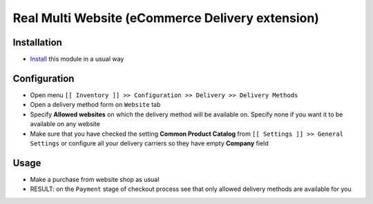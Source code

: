 ===================================================
 Real Multi Website (eCommerce Delivery extension)
===================================================

Installation
============

* `Install <https://awkhad-development.readthedocs.io/en/latest/awkhad/usage/install-module.html>`__ this module in a usual way

Configuration
=============

* Open menu ``[[ Inventory ]] >> Configuration >> Delivery >> Delivery Methods``
* Open a delivery method form on ``Website`` tab
* Specify **Allowed websites** on which the delivery method will be available on. Specify none if you want it to be available on any website
* Make sure that you have checked the setting **Common Product Catalog** from ``[[ Settings ]] >> General Settings`` or configure all your delivery carriers so they have empty **Company** field

Usage
=====

* Make a purchase from website shop as usual
* RESULT: on the ``Payment`` stage of checkout process see that only allowed delivery methods are available for you
